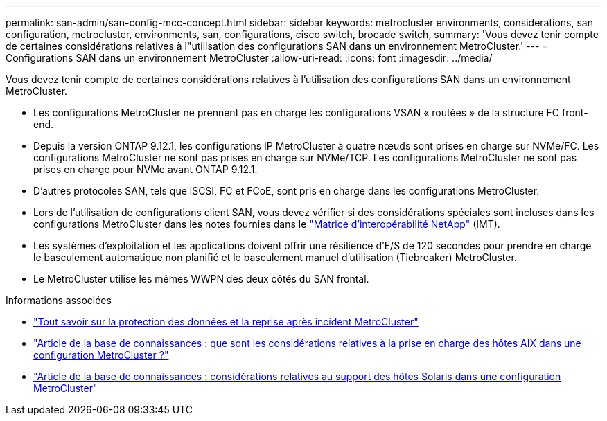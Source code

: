 ---
permalink: san-admin/san-config-mcc-concept.html 
sidebar: sidebar 
keywords: metrocluster environments, considerations, san configuration, metrocluster, environments, san, configurations, cisco switch, brocade switch, 
summary: 'Vous devez tenir compte de certaines considérations relatives à l"utilisation des configurations SAN dans un environnement MetroCluster.' 
---
= Configurations SAN dans un environnement MetroCluster
:allow-uri-read: 
:icons: font
:imagesdir: ../media/


[role="lead"]
Vous devez tenir compte de certaines considérations relatives à l'utilisation des configurations SAN dans un environnement MetroCluster.

* Les configurations MetroCluster ne prennent pas en charge les configurations VSAN « routées » de la structure FC front-end.
* Depuis la version ONTAP 9.12.1, les configurations IP MetroCluster à quatre nœuds sont prises en charge sur NVMe/FC. Les configurations MetroCluster ne sont pas prises en charge sur NVMe/TCP. Les configurations MetroCluster ne sont pas prises en charge pour NVMe avant ONTAP 9.12.1.
* D'autres protocoles SAN, tels que iSCSI, FC et FCoE, sont pris en charge dans les configurations MetroCluster.
* Lors de l'utilisation de configurations client SAN, vous devez vérifier si des considérations spéciales sont incluses dans les configurations MetroCluster dans les notes fournies dans le link:https://mysupport.netapp.com/matrix["Matrice d'interopérabilité NetApp"^] (IMT).
* Les systèmes d'exploitation et les applications doivent offrir une résilience d'E/S de 120 secondes pour prendre en charge le basculement automatique non planifié et le basculement manuel d'utilisation (Tiebreaker) MetroCluster.
* Le MetroCluster utilise les mêmes WWPN des deux côtés du SAN frontal.


.Informations associées
* link:https://docs.netapp.com/us-en/ontap-metrocluster/manage/concept_understanding_mcc_data_protection_and_disaster_recovery.html["Tout savoir sur la protection des données et la reprise après incident MetroCluster"^]
* https://kb.netapp.com/Advice_and_Troubleshooting/Data_Protection_and_Security/MetroCluster/What_are_AIX_Host_support_considerations_in_a_MetroCluster_configuration%3F["Article de la base de connaissances : que sont les considérations relatives à la prise en charge des hôtes AIX dans une configuration MetroCluster ?"^]
* https://kb.netapp.com/Advice_and_Troubleshooting/Data_Protection_and_Security/MetroCluster/Solaris_host_support_considerations_in_a_MetroCluster_configuration["Article de la base de connaissances : considérations relatives au support des hôtes Solaris dans une configuration MetroCluster"^]


